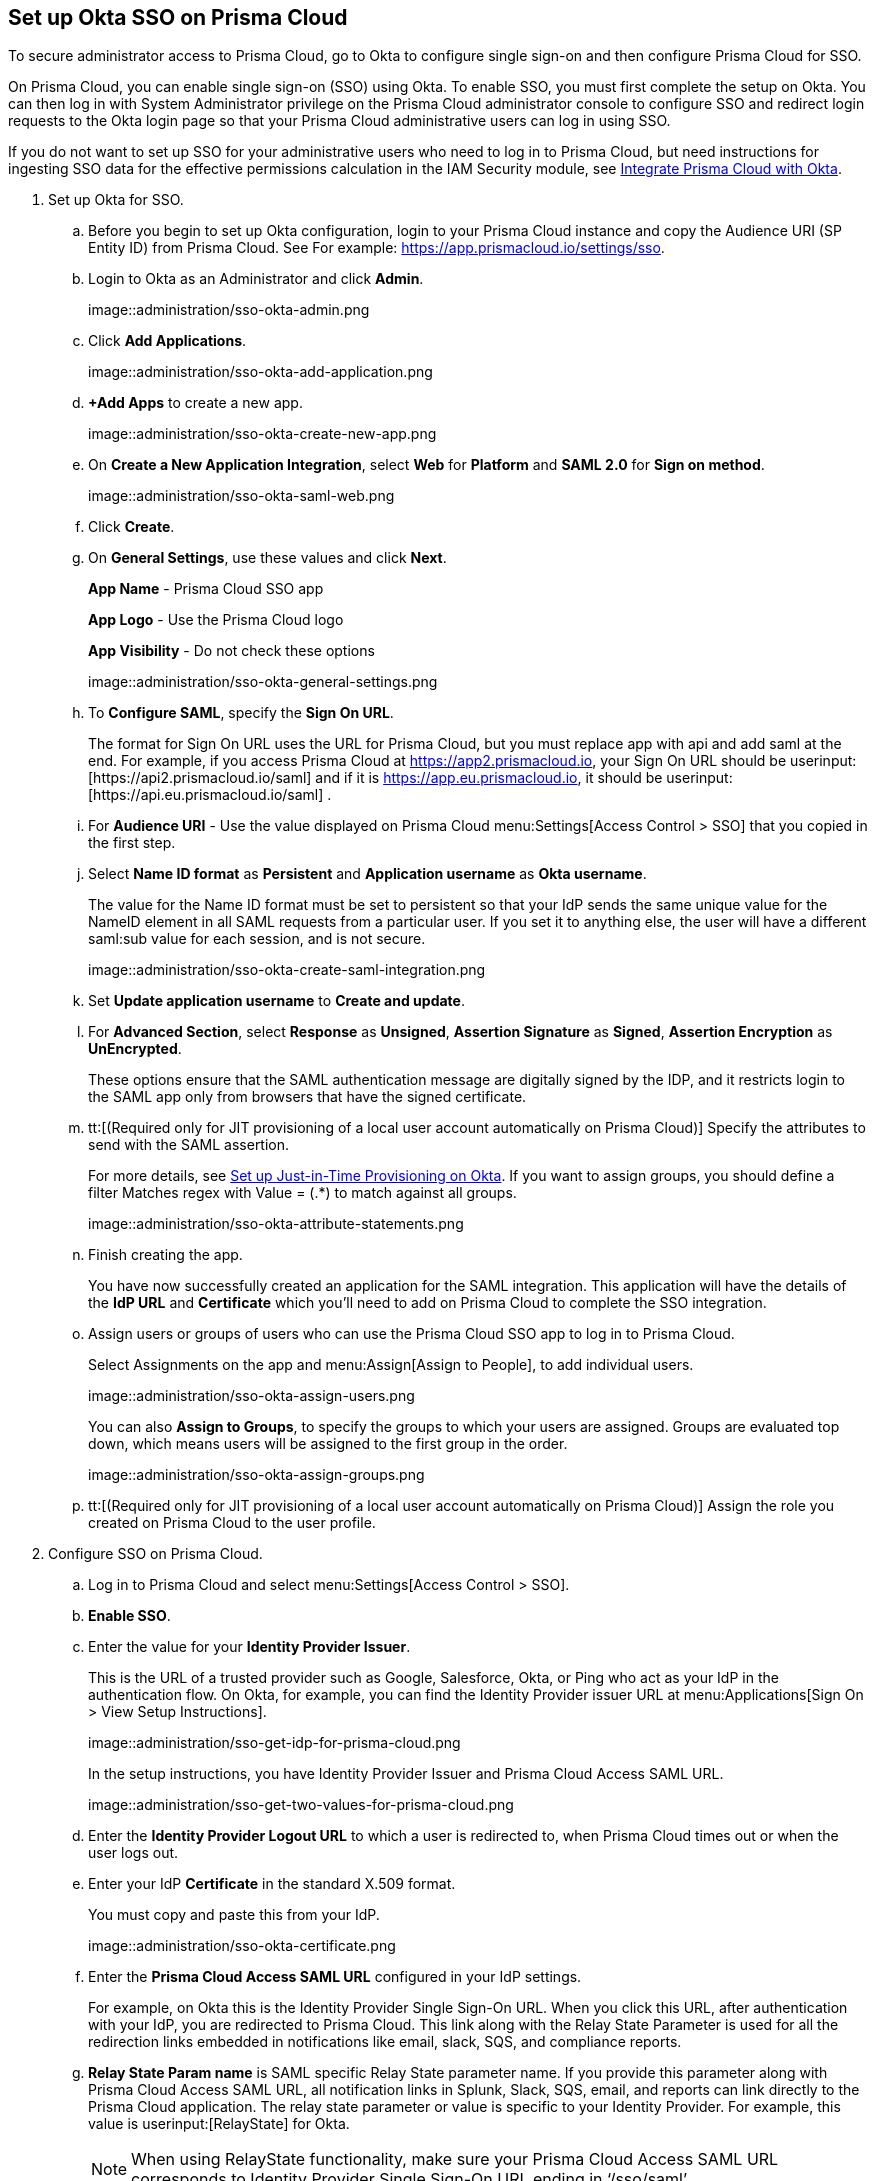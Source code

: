:topic_type: task
[.task]
[#id6c55ecf1-22ee-4acc-badd-cd1ac9172f45]
== Set up Okta SSO on Prisma Cloud

To secure administrator access to Prisma Cloud, go to Okta to configure single sign-on and then configure Prisma Cloud for SSO.

On Prisma Cloud, you can enable single sign-on (SSO) using Okta. To enable SSO, you must first complete the setup on Okta. You can then log in with System Administrator privilege on the Prisma Cloud administrator console to configure SSO and redirect login requests to the Okta login page so that your Prisma Cloud administrative users can log in using SSO.

If you do not want to set up SSO for your administrative users who need to log in to Prisma Cloud, but need instructions for ingesting SSO data for the effective permissions calculation in the IAM Security module, see xref:../../prisma-cloud-iam-security/integrate-prisma-cloud-with-okta.adoc#id2990b78d-1bdc-4090-a716-d899e62db060[Integrate Prisma Cloud with Okta].

[.procedure]
. Set up Okta for SSO.
+
.. Before you begin to set up Okta configuration, login to your Prisma Cloud instance and copy the Audience URI (SP Entity ID) from Prisma Cloud. See For example: https://app.prismacloud.io/settings/sso[https://app.prismacloud.io/settings/sso].

.. Login to Okta as an Administrator and click *Admin*.
+
image::administration/sso-okta-admin.png

.. Click *Add Applications*.
+
image::administration/sso-okta-add-application.png

.. *+Add Apps* to create a new app.
+
image::administration/sso-okta-create-new-app.png

.. On *Create a New Application Integration*, select *Web* for *Platform* and *SAML 2.0* for *Sign on method*.
+
image::administration/sso-okta-saml-web.png

.. Click *Create*.

.. On *General Settings*, use these values and click *Next*.
+
*App Name* - Prisma Cloud SSO app
+
*App Logo* - Use the Prisma Cloud logo
+
*App Visibility* - Do not check these options
+
image::administration/sso-okta-general-settings.png

.. To *Configure SAML*, specify the *Sign On URL*.
+
The format for Sign On URL uses the URL for Prisma Cloud, but you must replace app with api and add saml at the end. For example, if you access Prisma Cloud at https://app2.prismacloud.io, your Sign On URL should be userinput:[\https://api2.prismacloud.io/saml] and if it is https://app.eu.prismacloud.io, it should be userinput:[\https://api.eu.prismacloud.io/saml] .

.. For *Audience URI* - Use the value displayed on Prisma Cloud menu:Settings[Access Control > SSO] that you copied in the first step.

.. Select *Name ID format* as *Persistent* and *Application username* as *Okta username*.
+
The value for the Name ID format must be set to persistent so that your IdP sends the same unique value for the NameID element in all SAML requests from a particular user. If you set it to anything else, the user will have a different saml:sub value for each session, and is not secure.
+
image::administration/sso-okta-create-saml-integration.png

.. Set *Update application username* to *Create and update*.

.. For *Advanced Section*, select *Response* as *Unsigned*, *Assertion Signature* as *Signed*, *Assertion Encryption* as *UnEncrypted*.
+
These options ensure that the SAML authentication message are digitally signed by the IDP, and it restricts login to the SAML app only from browsers that have the signed certificate.

.. tt:[(Required only for JIT provisioning of a local user account automatically on Prisma Cloud)] Specify the attributes to send with the SAML assertion.
+
For more details, see xref:set-up-jit-on-okta.adoc#idac613dca-de44-4ad3-b442-23d9264f3abc[Set up Just-in-Time Provisioning on Okta]. If you want to assign groups, you should define a filter Matches regex with Value = (.*) to match against all groups.
+
image::administration/sso-okta-attribute-statements.png

.. Finish creating the app.
+
You have now successfully created an application for the SAML integration. This application will have the details of the *IdP URL* and *Certificate* which you’ll need to add on Prisma Cloud to complete the SSO integration.

.. Assign users or groups of users who can use the Prisma Cloud SSO app to log in to Prisma Cloud.
+
Select Assignments on the app and menu:Assign[Assign to People], to add individual users.
+
image::administration/sso-okta-assign-users.png
+
You can also *Assign to Groups*, to specify the groups to which your users are assigned. Groups are evaluated top down, which means users will be assigned to the first group in the order.
+
image::administration/sso-okta-assign-groups.png

.. tt:[(Required only for JIT provisioning of a local user account automatically on Prisma Cloud)] Assign the role you created on Prisma Cloud to the user profile.

. [[id3e639e18-3f16-4f90-b8e7-e3a4b35a743b]]Configure SSO on Prisma Cloud.

.. Log in to Prisma Cloud and select menu:Settings[Access Control > SSO].

.. *Enable SSO*.

.. Enter the value for your *Identity Provider Issuer*.
+
This is the URL of a trusted provider such as Google, Salesforce, Okta, or Ping who act as your IdP in the authentication flow. On Okta, for example, you can find the Identity Provider issuer URL at menu:Applications[Sign On > View Setup Instructions].
+
image::administration/sso-get-idp-for-prisma-cloud.png
+
In the setup instructions, you have Identity Provider Issuer and Prisma Cloud Access SAML URL.
+
image::administration/sso-get-two-values-for-prisma-cloud.png

.. Enter the *Identity Provider Logout URL* to which a user is redirected to, when Prisma Cloud times out or when the user logs out.

.. Enter your IdP *Certificate* in the standard X.509 format.
+
You must copy and paste this from your IdP.
+
image::administration/sso-okta-certificate.png

.. Enter the *Prisma Cloud Access SAML URL* configured in your IdP settings.
+
For example, on Okta this is the Identity Provider Single Sign-On URL. When you click this URL, after authentication with your IdP, you are redirected to Prisma Cloud. This link along with the Relay State Parameter is used for all the redirection links embedded in notifications like email, slack, SQS, and compliance reports.

.. *Relay State Param name* is SAML specific Relay State parameter name. If you provide this parameter along with Prisma Cloud Access SAML URL, all notification links in Splunk, Slack, SQS, email, and reports can link directly to the Prisma Cloud application. The relay state parameter or value is specific to your Identity Provider. For example, this value is userinput:[RelayState] for Okta.
+
[NOTE]
====
When using RelayState functionality, make sure your Prisma Cloud Access SAML URL corresponds to Identity Provider Single Sign-On URL ending in ‘/sso/saml’.
====

.. tt:[(Optional)] Clear the *Enforce DNS Resolution for Prisma Cloud Access SAML URL*.
+
By default, Prisma Cloud performs a DNS look up to resolve the Prisma Cloud SAML Access URL you entered earlier. If your IdP is on your internal network, and you do not need to perform a DNS look up, you can clear this option to bypass the DNS lookup.

.. tt:[(Optional)]Enable Just-in-Time Provisioning for SSO users.
+
*Enable JIT Provisioning*, if you want to create a local account for users who are authenticated by the IdP. With JIT, the user is provisioned with the first five roles mapped to the user’s profile on the IdP.

.. Provide the user attributes in the SAML assertion or claim that Prisma Cloud can use to create the local user account.
+
You must provide the email, role, first name, and last name for each user. Timezone is optional.
+
image::administration/sso-okta-prisma-cloud-attribute-statements.png
+
[NOTE]
====
The role that you specify for the user’s profile on the IdP must match what you created on Prisma Cloud in xref:#id6c55ecf1-22ee-4acc-badd-cd1ac9172f45[Step 1].
====

.. Select *Allow select users to authenticate directly with Prisma Cloud* to configure some users to access Prisma Cloud directly using their email address and password registered with Prisma Cloud, in addition to logging in via the SSO provider.
+
When you enable SSO, make sure to select a few users who can also access Prisma Cloud directly using the email and password that is registered locally on Prisma Cloud to ensure that you are not locked out of the console in the event you have misconfigured SSO and need to modify the IdP settings. For accessing data through APIs, you need to authenticate directly to Prisma Cloud.

.. Select the *Users* who can access Prisma Cloud either using local authentication credentials on Prisma Cloud or using SSO.
+
The users listed in the allow list can log in using SSO and also using a local account username and password that you have created on Prisma Cloud.
+
image::administration/sso-users-excluded.png

.. *Save* your changes.

.. Verify access using SSO.
+
Administrative users for whom you have enabled SSO, must access Prisma Cloud from the Identity Provider’s portal. For example, if you have integrated Prisma Cloud with Okta, administrative users must login to Okta and then click on the Prisma Cloud app icon to be logged in to Prisma Cloud.

.. Using *View last SSO login failures*, you can see details of last five login issues or errors for SSO authentication for any users.
+
image::administration/sso-last-five-errors-1.png
+
[NOTE]
====
If the user is logged in already using a username/password and then logs in using SSO, the authentication token in the browser's local storage is replaced with the latest token.
====
